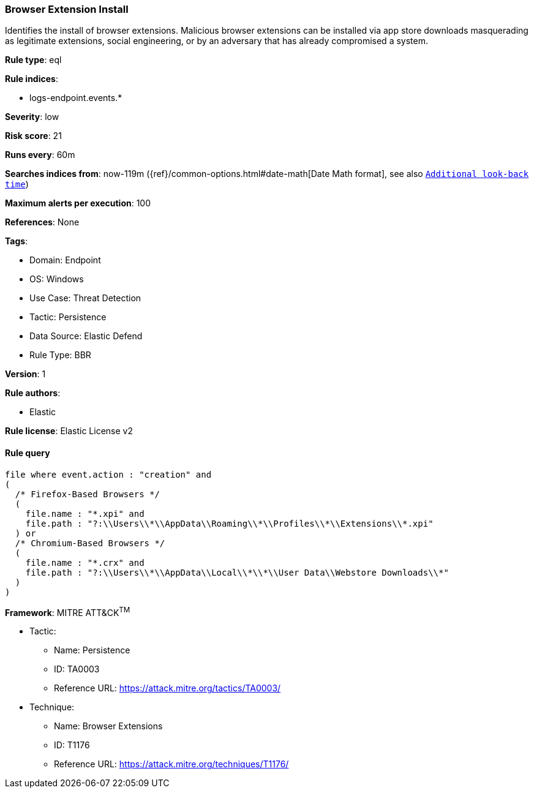 [[browser-extension-install]]
=== Browser Extension Install

Identifies the install of browser extensions. Malicious browser extensions can be installed via app store downloads masquerading as legitimate extensions, social engineering, or by an adversary that has already compromised a system.

*Rule type*: eql

*Rule indices*: 

* logs-endpoint.events.*

*Severity*: low

*Risk score*: 21

*Runs every*: 60m

*Searches indices from*: now-119m ({ref}/common-options.html#date-math[Date Math format], see also <<rule-schedule, `Additional look-back time`>>)

*Maximum alerts per execution*: 100

*References*: None

*Tags*: 

* Domain: Endpoint
* OS: Windows
* Use Case: Threat Detection
* Tactic: Persistence
* Data Source: Elastic Defend
* Rule Type: BBR

*Version*: 1

*Rule authors*: 

* Elastic

*Rule license*: Elastic License v2


==== Rule query


[source, js]
----------------------------------
file where event.action : "creation" and 
(
  /* Firefox-Based Browsers */
  (
    file.name : "*.xpi" and
    file.path : "?:\\Users\\*\\AppData\\Roaming\\*\\Profiles\\*\\Extensions\\*.xpi"
  ) or
  /* Chromium-Based Browsers */
  (
    file.name : "*.crx" and
    file.path : "?:\\Users\\*\\AppData\\Local\\*\\*\\User Data\\Webstore Downloads\\*"
  )
)

----------------------------------

*Framework*: MITRE ATT&CK^TM^

* Tactic:
** Name: Persistence
** ID: TA0003
** Reference URL: https://attack.mitre.org/tactics/TA0003/
* Technique:
** Name: Browser Extensions
** ID: T1176
** Reference URL: https://attack.mitre.org/techniques/T1176/
